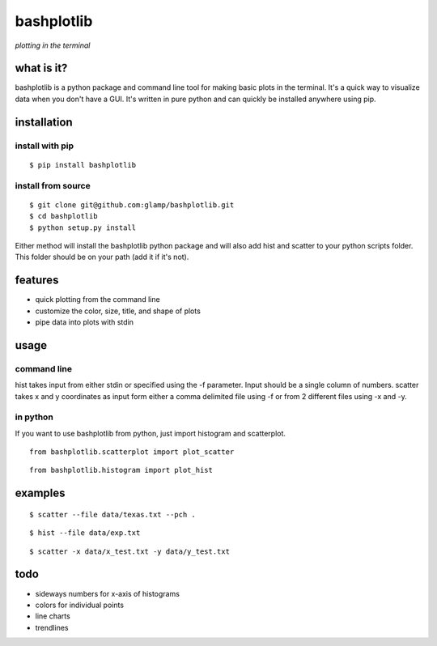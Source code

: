 bashplotlib
===========

*plotting in the terminal*

what is it?
-----------

bashplotlib is a python package and command line tool for making basic
plots in the terminal. It's a quick way to visualize data when you don't
have a GUI. It's written in pure python and can quickly be installed
anywhere using pip.

installation
------------

install with pip
~~~~~~~~~~~~~~~~

::

    $ pip install bashplotlib

install from source
~~~~~~~~~~~~~~~~~~~

::

    $ git clone git@github.com:glamp/bashplotlib.git
    $ cd bashplotlib
    $ python setup.py install

Either method will install the bashplotlib python package and will also
add hist and scatter to your python scripts folder. This folder should
be on your path (add it if it's not).

features
--------

-  quick plotting from the command line
-  customize the color, size, title, and shape of plots
-  pipe data into plots with stdin

usage
-----

command line
~~~~~~~~~~~~

hist takes input from either stdin or specified using the -f parameter.
Input should be a single column of numbers. scatter takes x and y
coordinates as input form either a comma delimited file using -f or from
2 different files using -x and -y.

in python
~~~~~~~~~

If you want to use bashplotlib from python, just import histogram and
scatterplot.

::

    from bashplotlib.scatterplot import plot_scatter

::

    from bashplotlib.histogram import plot_hist

examples
--------

::

    $ scatter --file data/texas.txt --pch .

::

    $ hist --file data/exp.txt

::

    $ scatter -x data/x_test.txt -y data/y_test.txt

todo
----

-  sideways numbers for x-axis of histograms
-  colors for individual points
-  line charts
-  trendlines

